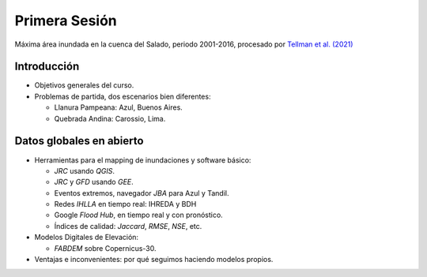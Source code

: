 
Primera Sesión
==============

.. image:: ./Pics/SaladoMaxExtent.png
  :width: 540
  :alt: SaladoMaxExtent
  :align: center 

Máxima área inundada en la cuenca del Salado, periodo 2001-2016, procesado por `Tellman et al. (2021) 
<https://doi.org/10.1002/9781119427339.ch5>`_

Introducción
------------

* Objetivos generales del curso.

* Problemas de partida, dos escenarios bien diferentes: 

  * Llanura Pampeana: Azul, Buenos Aires. 
  * Quebrada Andina: Carossio, Lima.

Datos globales en abierto
-------------------------

* Herramientas para el mapping de inundaciones y software básico: 

  * *JRC* usando *QGIS*.
  * *JRC* y *GFD* usando *GEE*.
  * Eventos extremos, navegador *JBA* para Azul y Tandil.
  * Redes *IHLLA* en tiempo real: IHREDA y BDH 
  * Google *Flood Hub*, en tiempo real y con pronóstico.
  * Índices de calidad: *Jaccard*, *RMSE*, *NSE*, etc.

* Modelos Digitales de Elevación:

  * *FABDEM* sobre Copernicus-30.

* Ventajas e inconvenientes: por qué seguimos haciendo modelos propios.



